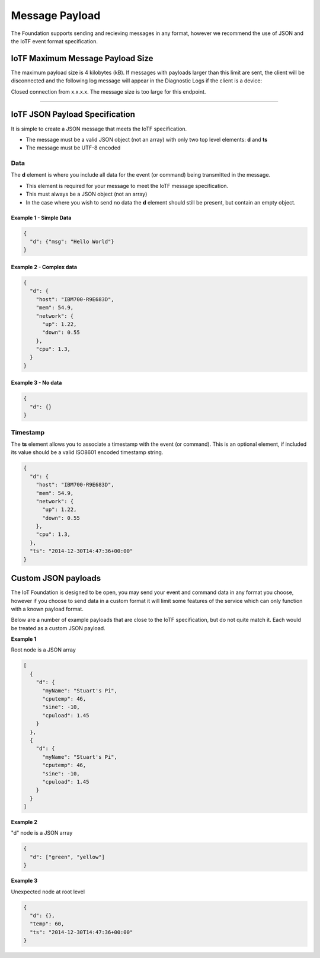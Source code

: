 Message Payload
===============

The Foundation supports sending and recieving messages in any format,
however we recommend the use of JSON and the IoTF event format
specification.

IoTF Maximum Message Payload Size
-------------------------

The maximum payload size is 4 kilobytes (kB).  If messages with payloads larger
than this limit are sent, the client will be disconnected and the following log
message will appear in the Diagnostic Logs if the client is a device:

Closed connection from x.x.x.x. The message size is too large for this endpoint.


----


IoTF JSON Payload Specification
-------------------------------

It is simple to create a JSON message that meets the IoTF specification.

* The message must be a valid JSON object (not an array) with only two top level
  elements: **d** and **ts**
* The message must be UTF-8 encoded

Data
~~~~
The **d** element is where you include all data for the event (or
command) being transmitted in the message. 

* This element is required for your message to meet the IoTF message specification.
* This must always be a JSON object (not an array)
* In the case where you wish to send no data the **d** element should 
  still be present, but contain an empty object.

Example 1 - Simple Data
^^^^^^^^^^^^^^^^^^^^^^^

.. code:: json

    {
      "d": {"msg": "Hello World"}
    }

Example 2 - Complex data
^^^^^^^^^^^^^^^^^^^^^^^^

.. code:: json

    {
      "d": {
        "host": "IBM700-R9E683D", 
        "mem": 54.9, 
        "network": {
          "up": 1.22, 
          "down": 0.55
        },
        "cpu": 1.3, 
      }
    }

Example 3 - No data
^^^^^^^^^^^^^^^^^^^

.. code:: json

    {
      "d": {}
    }

Timestamp
~~~~~~~~~

The **ts** element allows you to associate a timestamp with the event
(or command). This is an optional element, if included its value should
be a valid ISO8601 encoded timestamp string.

.. code:: json

    {
      "d": {
        "host": "IBM700-R9E683D", 
        "mem": 54.9, 
        "network": {
          "up": 1.22, 
          "down": 0.55
        },
        "cpu": 1.3, 
      },
      "ts": "2014-12-30T14:47:36+00:00"
    }

Custom JSON payloads
-------------------------------------------------------------------------------
The IoT Foundation is designed to be open, you may send your event and command data in any 
format you choose, however if you choose to send data in a custom format it will limit some 
features of the service which can only function with a known payload format.

Below are a number of example payloads that are close to the IoTF specification, but 
do not quite match it.  Each would be treated as a custom JSON payload.

**Example 1**

Root node is a JSON array

.. code:: json

  [
    {
      "d": {
        "myName": "Stuart's Pi",
        "cputemp": 46,
        "sine": -10,
        "cpuload": 1.45
      }
    },
    {
      "d": {
        "myName": "Stuart's Pi",
        "cputemp": 46,
        "sine": -10,
        "cpuload": 1.45
      }
    }
  ]


**Example 2**

"d" node is a JSON array

.. code:: json

  {
    "d": ["green", "yellow"]
  }


**Example 3**

Unexpected node at root level

.. code:: json

  {
    "d": {},
    "temp": 60,
    "ts": "2014-12-30T14:47:36+00:00"
  }
